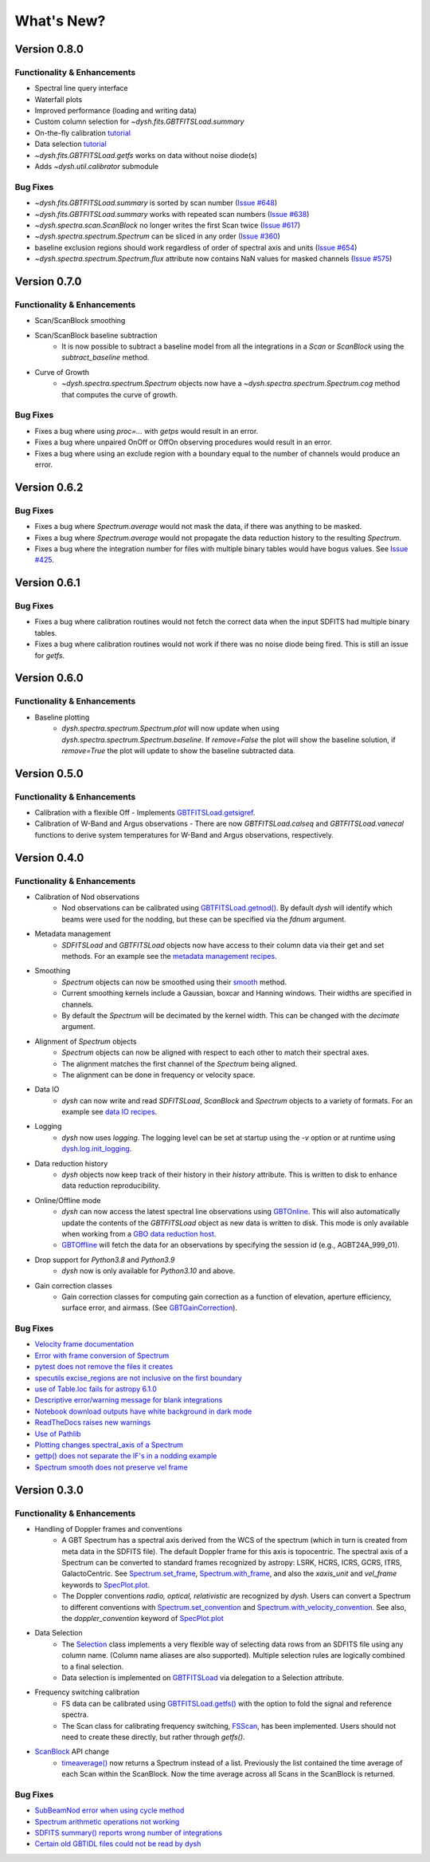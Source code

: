***********
What's New?
***********


Version 0.8.0
=============

.. _v0-8-0-functionality:

Functionality & Enhancements
----------------------------

- Spectral line query interface
- Waterfall plots
- Improved performance (loading and writing data)
- Custom column selection for `~dysh.fits.GBTFITSLoad.summary`
- On-the-fly calibration `tutorial <https://dysh.readthedocs.io/en/latest/tutorials/examples/on_the_fly.html>`_
- Data selection `tutorial <https://dysh.readthedocs.io/en/latest/tutorials/examples/selection.html>`_
- `~dysh.fits.GBTFITSLoad.getfs` works on data without noise diode(s)
- Adds `~dysh.util.calibrator` submodule

.. _v0-8-0-bugfixes:

Bug Fixes
---------

- `~dysh.fits.GBTFITSLoad.summary` is sorted by scan number (`Issue #648 <https://github.com/GreenBankObservatory/dysh/issues/648>`_)
- `~dysh.fits.GBTFITSLoad.summary` works with repeated scan numbers (`Issue #638 <https://github.com/GreenBankObservatory/dysh/issues/638>`_)
- `~dysh.spectra.scan.ScanBlock` no longer writes the first Scan twice (`Issue #617 <https://github.com/GreenBankObservatory/dysh/issues/617>`_)
- `~dysh.spectra.spectrum.Spectrum` can be sliced in any order (`Issue #360 <https://github.com/GreenBankObservatory/dysh/issues/360>`_)
- baseline exclusion regions should work regardless of order of spectral axis and units (`Issue #654 <https://github.com/GreenBankObservatory/dysh/issues/654>`_)
- `~dysh.spectra.spectrum.Spectrum.flux` attribute now contains NaN values for masked channels (`Issue #575 <https://github.com/GreenBankObservatory/dysh/issues/575>`_)

Version 0.7.0
=============

.. _v0-7-0-functionality:

Functionality & Enhancements
----------------------------
- Scan/ScanBlock smoothing
- Scan/ScanBlock baseline subtraction
    - It is now possible to subtract a baseline model from all the integrations in a `Scan` or `ScanBlock` using the `subtract_baseline` method.
- Curve of Growth
    - `~dysh.spectra.spectrum.Spectrum` objects now have a `~dysh.spectra.spectrum.Spectrum.cog` method that computes the curve of growth.

.. _v0-7-0-bugfixes:

Bug Fixes
---------
- Fixes a bug where using `proc=...` with `getps` would result in an error.
- Fixes a bug where unpaired OnOff or OffOn observing procedures would result in an error.
- Fixes a bug where using an exclude region with a boundary equal to the number of channels would produce an error.

Version 0.6.2
=============

.. _v0-6-2-bugfixes:

Bug Fixes
---------
- Fixes a bug where `Spectrum.average` would not mask the data, if there was anything to be masked.
- Fixes a bug where `Spectrum.average` would not propagate the data reduction history to the resulting `Spectrum`.
- Fixes a bug where the integration number for files with multiple binary tables would have bogus values. See `Issue #425 <https://github.com/GreenBankObservatory/dysh/issues/425>`_.

Version 0.6.1
=============

.. _v0-6-1-bugfixes:

Bug Fixes
---------
- Fixes a bug where calibration routines would not fetch the correct data when the input SDFITS had multiple binary tables.
- Fixes a bug where calibration routines would not work if there was no noise diode being fired. This is still an issue for `getfs`.

Version 0.6.0
=============

.. _v0-6-0-functionality:

Functionality & Enhancements
----------------------------
- Baseline plotting
    - `dysh.spectra.spectrum.Spectrum.plot` will now update when using `dysh.spectra.spectrum.Spectrum.baseline`.
      If `remove=False` the plot will show the baseline solution, if `remove=True` the plot will update to show the baseline subtracted data.

Version 0.5.0
=============

.. _v0-5-0-functionality:

Functionality & Enhancements
----------------------------
- Calibration with a flexible Off
  - Implements `GBTFITSLoad.getsigref <https://dysh.readthedocs.io/en/latest/reference/modules/dysh.fits.html#dysh.fits.gbtfitsload.GBTFITSLoad.getsigref>`_.
- Calibration of W-Band and Argus observations
  - There are now `GBTFITSLoad.calseq` and `GBTFITSLoad.vanecal` functions to derive system temperatures for W-Band and Argus observations, respectively.

Version 0.4.0
=============

.. _v0-4-0-functionality:

Functionality & Enhancements
----------------------------
- Calibration of Nod observations
    - Nod observations can be calibrated using `GBTFITSLoad.getnod() <https://dysh.readthedocs.io/en/release-0.4.0/reference/modules/dysh.fits.html#dysh.fits.gbtfitsload.GBTFITSLoad.getnod>`_. By default `dysh` will identify which beams were used for the nodding, but these can be specified via the `fdnum` argument.
- Metadata management
    - `SDFITSLoad` and `GBTFITSLoad` objects now have access to their column data via their get and set methods. For an example see the `metadata management recipes <https://dysh.readthedocs.io/en/release-0.4.0/how-tos/examples/metadata_management.html>`_.
- Smoothing
    - `Spectrum` objects can now be smoothed using their `smooth <https://dysh.readthedocs.io/en/latest/release-0.4.0/modules/dysh.spectra.html#dysh.spectra.spectrum.Spectrum.smooth>`_ method.
    - Current smoothing kernels include a Gaussian, boxcar and Hanning windows. Their widths are specified in channels.
    - By default the `Spectrum` will be decimated by the kernel width. This can be changed with the `decimate` argument.
- Alignment of `Spectrum` objects
    - `Spectrum` objects can now be aligned with respect to each other to match their spectral axes.
    - The alignment matches the first channel of the `Spectrum` being aligned.
    - The alignment can be done in frequency or velocity space.
- Data IO
    - `dysh` can now write and read `SDFITSLoad`, `ScanBlock` and `Spectrum` objects to a variety of formats. For an example see `data IO recipes <https://dysh.readthedocs.io/en/release-0.4.0/how-tos/examples/dataIO.html>`_.
- Logging
    - `dysh` now uses `logging`. The logging level can be set at startup using the `-v` option or at runtime using `dysh.log.init_logging <https://dysh.readthedocs.io/en/release-0.4.0/reference/modules/dysh.log.html#dysh.log.init_logging>`_.
- Data reduction history
    - `dysh` objects now keep track of their history in their `history` attribute. This is written to disk to enhance data reduction reproducibility.
- Online/Offline mode
    - `dysh` can now access the latest spectral line observations using `GBTOnline <https://dysh.readthedocs.io/en/release-0.4.0/reference/modules/dysh.fits.html#dysh.fits.gbtfitsload.GBTOnline>`_. This will also automatically update the contents of the `GBTFITSLoad` object as new data is written to disk. This mode is only available when working from a `GBO data reduction host <https://greenbankobservatory.org/portal/gbt/processing/#data-reduction-machines>`_.
    - `GBTOffline <https://dysh.readthedocs.io/en/release-0.4.0/reference/modules/dysh.fits.html#dysh.fits.gbtfitsload.GBTOffline>`_ will fetch the data for an observations by specifying the session id (e.g., AGBT24A_999_01).
- Drop support for `Python3.8` and `Python3.9`
    - `dysh` now is only available for `Python3.10` and above.
- Gain correction classes
    - Gain correction classes for computing gain correction as a function of elevation, aperture efficiency, surface error, and airmass. (See `GBTGainCorrection <https://dysh.readthedocs.io/en/release-0.4.0/reference/modules/dysh.util.html#dysh.util.gaincorrection.GBTGainCorrection>`_).

.. _v0-4-0-bugfixes:

Bug Fixes
---------
- `Velocity frame documentation <https://github.com/GreenBankObservatory/dysh/issues/303>`_
- `Error with frame conversion of Spectrum <https://github.com/GreenBankObservatory/dysh/issues/401>`_
- `pytest does not remove the files it creates <https://github.com/GreenBankObservatory/dysh/issues/369>`_
- `specutils excise_regions are not inclusive on the first boundary <https://github.com/GreenBankObservatory/dysh/issues/378>`_
- `use of Table.loc fails for astropy 6.1.0 <https://github.com/GreenBankObservatory/dysh/issues/245>`_
- `Descriptive error/warning message for blank integrations <https://github.com/GreenBankObservatory/dysh/issues/254>`_
- `Notebook download outputs have white background in dark mode <https://github.com/GreenBankObservatory/dysh/issues/336>`_
- `ReadTheDocs raises new warnings <https://github.com/GreenBankObservatory/dysh/issues/338>`_
- `Use of Pathlib <https://github.com/GreenBankObservatory/dysh/issues/347>`_
- `Plotting changes spectral_axis of a Spectrum <https://github.com/GreenBankObservatory/dysh/issues/372>`_
- `gettp() does not separate the IF's in a nodding example <https://github.com/GreenBankObservatory/dysh/issues/361>`_
- `Spectrum smooth does not preserve vel frame <https://github.com/GreenBankObservatory/dysh/issues/417>`_

Version 0.3.0
==============

.. _v0-3-0-functionality:

Functionality & Enhancements
----------------------------
- Handling of Doppler frames and conventions
    - A GBT Spectrum has a spectral axis derived from the WCS of the spectrum (which in turn is created from meta data in the SDFITS file).  The default Doppler frame for this axis is topocentric.  The spectral axis of a Spectrum can be converted to standard frames recognized by astropy: LSRK, HCRS, ICRS, GCRS, ITRS, GalactoCentric. See `Spectrum.set_frame <https://dysh.readthedocs.io/en/release-0.3.0/modules/dysh.spectra.html#dysh.spectra.spectrum.Spectrum.set_frame>`_, `Spectrum.with_frame <https://dysh.readthedocs.io/en/release-0.3.0/modules/dysh.spectra.html#dysh.spectra.spectrum.Spectrum.with_frame>`_, and also the `xaxis_unit` and `vel_frame` keywords to `SpecPlot.plot.  <https://dysh.readthedocs.io/en/release-0.3.0/modules/dysh.plot.html#dysh.plot.specplot.SpectrumPlot.plot>`_
    -  The Doppler conventions *radio, optical, relativistic* are recognized by `dysh`.  Users can convert a Spectrum to different conventions with `Spectrum.set_convention <https://dysh.readthedocs.io/en/release-0.3.0/modules/dysh.spectra.html#dysh.spectra.spectrum.Spectrum.set_convention>`_ and `Spectrum.with_velocity_convention <https://dysh.readthedocs.io/en/release-0.3.0/modules/dysh.spectra.html#dysh.spectra.spectrum.Spectrum.set_convention>`_.  See also, the `doppler_convention` keyword of  `SpecPlot.plot <https://dysh.readthedocs.io/en/release-0.3.0/modules/dysh.plot.html#dysh.plot.specplot.SpectrumPlot.plot>`_
- Data Selection
    - The `Selection <https://dysh.readthedocs.io/en/release-0.3.0/modules/dysh.util.html#dysh.util.selection.Selection>`_ class implements a very flexible way of selecting data rows from an SDFITS file using any column name.  (Column name aliases are also supported).  Multiple selection rules are logically combined to a final selection.
    - Data selection is implemented on `GBTFITSLoad <https://dysh.readthedocs.io/en/release-0.3.0/modules/dysh.fits.html#module-dysh.fits.gbtfitsload>`_ via delegation to a Selection attribute.
- Frequency switching calibration
    - FS data can be calibrated using `GBTFITSLoad.getfs() <https://dysh.readthedocs.io/en/release-0.3.0/modules/dysh.fits.html#dysh.fits.gbtfitsload.GBTFITSLoad.getfs>`_  with the option to fold the signal and reference spectra.
    - The Scan class for calibrating frequency switching, `FSScan <https://dysh.readthedocs.io/en/release-0.3.0/modules/dysh.spectra.html#dysh.spectra.scan.FSScan>`_, has been implemented.  Users should not need to create these directly, but rather through *getfs()*.

- `ScanBlock <https://dysh.readthedocs.io/en/release-0.3.0/modules/dysh.spectra.html#dysh.spectra.scan.ScanBlock>`_  API change
    - `timeaverage() <https://dysh.readthedocs.io/en/release-0.3.0/modules/dysh.spectra.html#dysh.spectra.scan.ScanBlock.timeaverage>`_ now returns a Spectrum instead of a list.  Previously the list contained the time average of each Scan within the ScanBlock.   Now the time average across all Scans in the ScanBlock is returned.

.. _v0-3-0-bugfixes:

Bug Fixes
---------
-  `SubBeamNod error when using cycle method <https://github.com/GreenBankObservatory/dysh/issues/207>`_
-  `Spectrum arithmetic operations not working <https://github.com/GreenBankObservatory/dysh/issues/208>`_
-  `SDFITS summary() reports wrong number of integrations <https://github.com/GreenBankObservatory/dysh/issues/211>`_
- `Certain old GBTIDL files could not be read by dysh <https://github.com/GreenBankObservatory/dysh/issues/216>`_
